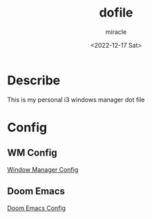 #+title: dofile
#+author: miracle
#+date: <2022-12-17 Sat>

* Describe
This is my personal i3 windows manager dot file

* Config
** WM Config
[[file:.config/README.org][Window Manager Config]]

** Doom Emacs
[[file:.doom.d/README.org][Doom Emacs Config]]
